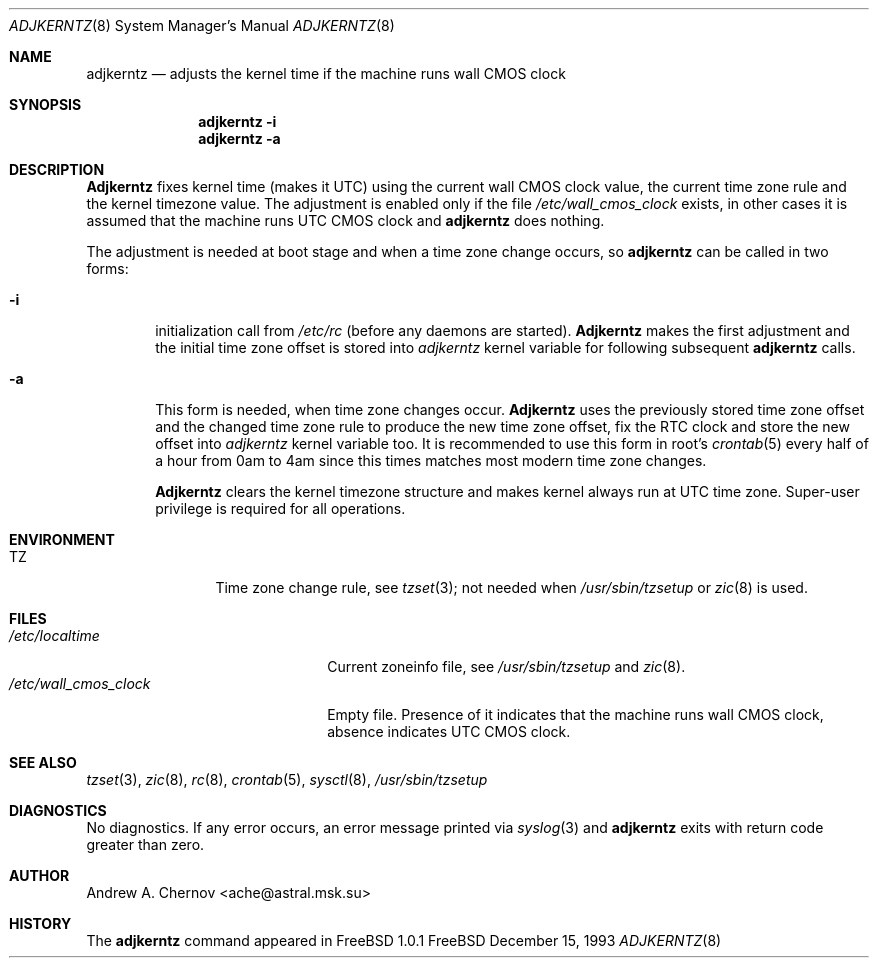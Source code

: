 .\" Copyright (C) 1993 by Andrew A. Chernov, Moscow, Russia.
.\" All rights reserved.
.\"
.\" Redistribution and use in source and binary forms, with or without
.\" modification, are permitted provided that the following conditions
.\" are met:
.\" 1. Redistributions of source code must retain the above copyright
.\"    notice, this list of conditions and the following disclaimer.
.\" 2. Redistributions in binary form must reproduce the above copyright
.\"    notice, this list of conditions and the following disclaimer in the
.\"    documentation and/or other materials provided with the distribution.
.\"
.\" THIS SOFTWARE IS PROVIDED BY THE DEVELOPERS ``AS IS'' AND
.\" ANY EXPRESS OR IMPLIED WARRANTIES, INCLUDING, BUT NOT LIMITED TO, THE
.\" IMPLIED WARRANTIES OF MERCHANTABILITY AND FITNESS FOR A PARTICULAR PURPOSE
.\" ARE DISCLAIMED.  IN NO EVENT SHALL THE REGENTS OR CONTRIBUTORS BE LIABLE
.\" FOR ANY DIRECT, INDIRECT, INCIDENTAL, SPECIAL, EXEMPLARY, OR CONSEQUENTIAL
.\" DAMAGES (INCLUDING, BUT NOT LIMITED TO, PROCUREMENT OF SUBSTITUTE GOODS
.\" OR SERVICES; LOSS OF USE, DATA, OR PROFITS; OR BUSINESS INTERRUPTION)
.\" HOWEVER CAUSED AND ON ANY THEORY OF LIABILITY, WHETHER IN CONTRACT, STRICT
.\" LIABILITY, OR TORT (INCLUDING NEGLIGENCE OR OTHERWISE) ARISING IN ANY WAY
.\" OUT OF THE USE OF THIS SOFTWARE, EVEN IF ADVISED OF THE POSSIBILITY OF
.\" SUCH DAMAGE.
.\"
.Dd December 15, 1993
.Dt ADJKERNTZ 8
.Os FreeBSD
.Sh NAME
.Nm adjkerntz
.Nd "adjusts the kernel time if the machine runs wall CMOS clock"
.Sh SYNOPSIS
.Nm adjkerntz
.Fl i
.Nm adjkerntz
.Fl a
.Sh DESCRIPTION
.Nm Adjkerntz
fixes kernel time (makes it UTC) using the current wall CMOS clock value,
the current time zone rule and the kernel timezone value. The adjustment is
enabled only if the file
.Pa /etc/wall_cmos_clock
exists, in other cases it is assumed that the machine runs UTC CMOS clock and
.Nm adjkerntz
does nothing.
.Pp
The adjustment is needed at boot stage and when a time zone
change occurs, so
.Nm adjkerntz
can be called in two forms:
.Bl -tag -width 4n
.It Cm Fl i
initialization call from
.Pa /etc/rc
(before any daemons are started).
.Nm Adjkerntz
makes the first adjustment and the initial time zone offset is stored into
.Pa adjkerntz
kernel variable
for following subsequent
.Nm adjkerntz
calls.
.It Cm Fl a
This form is needed, when time zone changes occur.
.Nm Adjkerntz
uses the previously stored
time zone offset and the changed time zone rule to
produce the new time zone offset, fix the RTC clock and store the new
offset into
.Pa adjkerntz
kernel variable
too.
It is recommended to use this form in root's
.Xr crontab 5
every half of a hour from 0am to 4am
since this times matches most modern time zone changes.
.Pp
.Nm Adjkerntz
clears the kernel timezone structure and makes kernel always run at UTC
time zone.
Super-user privilege is required for all operations.
.Sh ENVIRONMENT
.Bl -tag -width Fl
.It Ev TZ
Time zone change rule, see
.Xr tzset 3 ;
not needed when
.Xr /usr/sbin/tzsetup
or
.Xr zic 8
is used.
.Sh FILES
.Bl -tag -width /etc/wall_cmos_clock -compact
.It Pa /etc/localtime
Current zoneinfo file, see
.Xr /usr/sbin/tzsetup
and
.Xr zic 8 .
.It Pa /etc/wall_cmos_clock
Empty file.
Presence of it indicates that the machine runs wall CMOS clock,
absence indicates UTC CMOS clock.
.Sh SEE ALSO
.Xr tzset 3 ,
.Xr zic 8 ,
.Xr rc 8 ,
.Xr crontab 5 ,
.Xr sysctl 8 ,
.Xr /usr/sbin/tzsetup
.Sh DIAGNOSTICS
No diagnostics.
If any error occurs, an error message printed via
.Xr syslog 3
and
.Nm adjkerntz
exits with return code greater than zero.
.Sh AUTHOR
Andrew A. Chernov <ache@astral.msk.su>
.Sh HISTORY
The
.Nm adjkerntz
command appeared in FreeBSD 1.0.1

